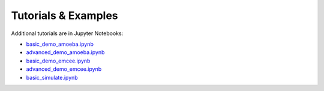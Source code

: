 Tutorials & Examples
~~~~~~~~~~~~~~~~~~~~

Additional tutorials are in Jupyter Notebooks:

* `basic_demo_amoeba.ipynb <http://colab.research.google.com/github/r-xue/GMaKE/blob/master/examples/notebook/basic_demo_amoeba.ipynb>`_

* `advanced_demo_amoeba.ipynb <http://colab.research.google.com/github/r-xue/GMaKE/blob/master/examples/notebook/basic_demo_amoeba.ipynb>`_

* `basic_demo_emcee.ipynb <http://colab.research.google.com/github/r-xue/GMaKE/blob/master/examples/notebook/basic_demo_emcee.ipynb>`_

* `advanced_demo_emcee.ipynb <http://colab.research.google.com/github/r-xue/GMaKE/blob/master/examples/notebook/basic_demo_emcee.ipynb>`_

* `basic_simulate.ipynb <http://colab.research.google.com/github/r-xue/GMaKE/blob/master/examples/notebook/basic_demo_emcee.ipynb>`_
